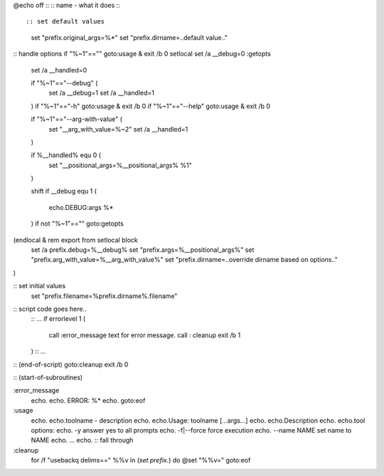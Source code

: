 

@echo off
::
::  name - what it does
::
::

:: set default values
    set "prefix.original_args=%*"
    set "prefix.dirname=..default value.."


:: handle options
if "%~1"=="" goto:usage & exit /b 0
setlocal
set /a __debug=0
:getopts
    set /a __handled=0
    
    if "%~1"=="--debug" (
        set /a __debug=1
	set /a __handled=1
    )
    if "%~1"=="-h"      goto:usage & exit /b 0
    if "%~1"=="--help"  goto:usage & exit /b 0

    if "%~1"=="--arg-with-value" (
        set "__arg_with_value=%~2"
	set /a __handled=1
    )

    if %__handled% equ 0 (
        set "__positional_args=%__positional_args% %1"
    )

    shift
    if __debug equ 1 (
        echo.DEBUG:args %*
    )
    if not "%~1"=="" goto:getopts
(endlocal & rem export from setlocal block
    set /a prefix.debug=%__debug%
    set "prefix.args=%__positional_args%"
    set "prefix.arg_with_value=%__arg_with_value%"
    set "prefix.dirname=..override dirname based on options.."
)

:: set initial values
   set "prefix.filename=%prefix.dirname%\.filename"


:: script code goes here..
    :: ...
    if errorlevel 1 (
        call :error_message text for error message.
	call : cleanup
	exit /b 1
    )
    :: ...


:: (end-of-script)
goto:cleanup
exit /b 0

:: (start-of-subroutines)

:error_message
    echo.
    echo.    ERROR: %*
    echo.
    goto:eof


:usage
    echo.
    echo.toolname - description
    echo.
    echo.Usage:  toolname [...args...]
    echo.
    echo.Description
    echo.
    echo.tool options:
    echo.  -y            answer yes to all prompts
    echo.  -f|--force    force execution
    echo.  --name NAME   set name to NAME
    echo. ...
    echo.
    :: fall through

:cleanup
    for /f "usebackq delims==" %%v in (`set prefix.`) do @set "%%v="
    goto:eof	
    
